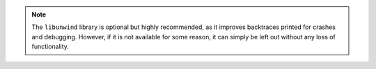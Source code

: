 .. note::

   The ``libunwind`` library is optional but highly recommended, as it improves
   backtraces printed for crashes and debugging.  However, if it is not
   available for some reason, it can simply be left out without any loss of
   functionality.

